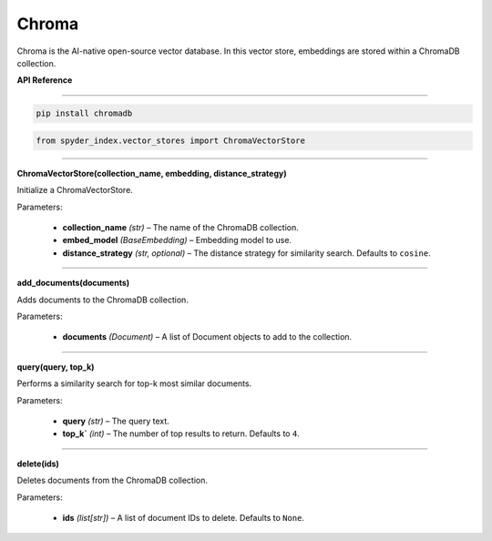 ============================================
Chroma
============================================

Chroma is the AI-native open-source vector database. In this vector store, embeddings are stored within a ChromaDB collection.

| **API Reference**
---------------------

.. code-block:: bash

    pip install chromadb

.. code-block:: python

    from spyder_index.vector_stores import ChromaVectorStore

_____

| **ChromaVectorStore(collection_name, embedding, distance_strategy)**

Initialize a ChromaVectorStore.

| Parameters:

    - **collection_name** *(str)* – The name of the ChromaDB collection.
    - **embed_model** *(BaseEmbedding)* – Embedding model to use.
    - **distance_strategy** *(str, optional)* – The distance strategy for similarity search. Defaults to ``cosine``.
_____

| **add_documents(documents)**

Adds documents to the ChromaDB collection.

| Parameters:

    - **documents** *(Document)* – A list of Document objects to add to the collection.

_____

| **query(query, top_k)**

Performs a similarity search for top-k most similar documents.

| Parameters:

    - **query** *(str)* – The query text.
    - **top_k`** *(int)* – The number of top results to return. Defaults to ``4``.

_____

| **delete(ids)**

Deletes documents from the ChromaDB collection.

| Parameters:

    - **ids** *(list[str])* – A list of document IDs to delete. Defaults to ``None``.